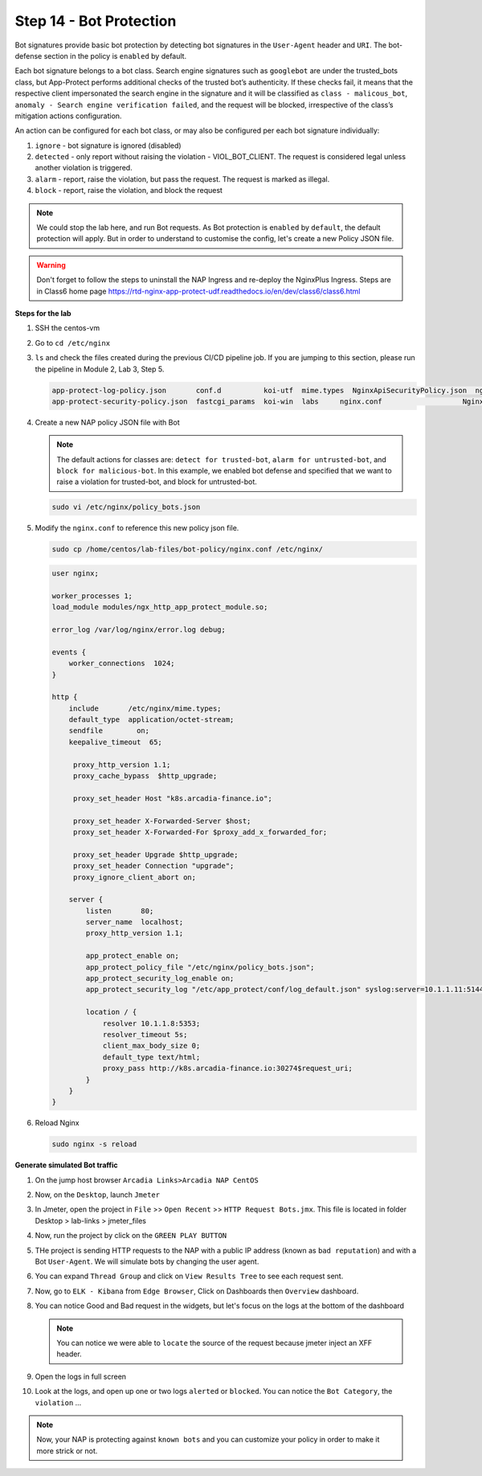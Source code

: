 Step 14 - Bot Protection
########################

Bot signatures provide basic bot protection by detecting bot signatures in the ``User-Agent`` header and ``URI``. The bot-defense section in the policy is ``enabled`` by default. 

Each bot signature belongs to a bot class. Search engine signatures such as ``googlebot`` are under the trusted_bots class, but App-Protect performs additional checks of the trusted bot’s authenticity. 
If these checks fail, it means that the respective client impersonated the search engine in the signature and it will be classified as ``class - malicous_bot``, ``anomaly - Search engine verification failed``, and the request will be blocked, irrespective of the class’s mitigation actions configuration. 

An action can be configured for each bot class, or may also be configured per each bot signature individually:

#. ``ignore`` - bot signature is ignored (disabled)
#. ``detected`` - only report without raising the violation - VIOL_BOT_CLIENT. The request is considered legal unless another violation is triggered.
#. ``alarm`` - report, raise the violation, but pass the request. The request is marked as illegal.
#. ``block`` - report, raise the violation, and block the request

.. note :: We could stop the lab here, and run Bot requests. As Bot protection is ``enabled`` by ``default``, the default protection will apply. But in order to understand to customise the config, let's create a new Policy JSON file.

.. warning :: Don't forget to follow the steps to uninstall the NAP Ingress and re-deploy the NginxPlus Ingress. Steps are in Class6 home page https://rtd-nginx-app-protect-udf.readthedocs.io/en/dev/class6/class6.html


**Steps for the lab**

#. SSH the centos-vm
#. Go to ``cd /etc/nginx``
#. ``ls`` and check the files created during the previous CI/CD pipeline job. If you are jumping to this section, please run the pipeline in Module 2, Lab 3, Step 5.

   .. code-block:: console

        app-protect-log-policy.json       conf.d          koi-utf  mime.types  NginxApiSecurityPolicy.json  nginx.conf.orig          NginxStrictPolicy.json  uwsgi_params
        app-protect-security-policy.json  fastcgi_params  koi-win  labs     nginx.conf                   NginxDefaultPolicy.json  scgi_params             win-utf   

#. Create a new NAP policy JSON file with Bot

   .. note :: The default actions for classes are: ``detect for trusted-bot``, ``alarm for untrusted-bot``, and ``block for malicious-bot``. In this example, we enabled bot defense and specified that we want to raise a violation for trusted-bot, and block for untrusted-bot.

   .. code-block:: bash
        
        sudo vi /etc/nginx/policy_bots.json

   .. code-block:: js
      :caption: policy_bots.json

        {
            "policy": {
                "name": "bot_defense_policy",
                "template": {
                    "name": "POLICY_TEMPLATE_NGINX_BASE"
                },
                "applicationLanguage": "utf-8",
                "enforcementMode": "blocking",
                "bot-defense": {
                    "settings": {
                        "isEnabled": true
                    },
                    "mitigations": {
                        "classes": [
                            {
                                "name": "trusted-bot",
                                "action": "alarm"
                            },
                            {
                                "name": "untrusted-bot",
                                "action": "block"
                            },
                            {
                                "name": "malicious-bot",
                                "action": "block"
                            }
                        ]
                    }
                }
            }
        }

#. Modify the ``nginx.conf`` to reference this new policy json file.

   .. code-block :: bash

        sudo cp /home/centos/lab-files/bot-policy/nginx.conf /etc/nginx/

   .. code-block:: nginx

       user nginx;

       worker_processes 1;
       load_module modules/ngx_http_app_protect_module.so;

       error_log /var/log/nginx/error.log debug;

       events {
           worker_connections  1024;
       }

       http {
           include       /etc/nginx/mime.types;
           default_type  application/octet-stream;
           sendfile        on;
           keepalive_timeout  65;

            proxy_http_version 1.1;
            proxy_cache_bypass  $http_upgrade;

            proxy_set_header Host "k8s.arcadia-finance.io";

            proxy_set_header X-Forwarded-Server $host;
            proxy_set_header X-Forwarded-For $proxy_add_x_forwarded_for;

            proxy_set_header Upgrade $http_upgrade;
            proxy_set_header Connection "upgrade";
            proxy_ignore_client_abort on;

           server {
               listen       80;
               server_name  localhost;
               proxy_http_version 1.1;

               app_protect_enable on;
               app_protect_policy_file "/etc/nginx/policy_bots.json";
               app_protect_security_log_enable on;
               app_protect_security_log "/etc/app_protect/conf/log_default.json" syslog:server=10.1.1.11:5144;

               location / {
                   resolver 10.1.1.8:5353;
                   resolver_timeout 5s;
                   client_max_body_size 0;
                   default_type text/html;
                   proxy_pass http://k8s.arcadia-finance.io:30274$request_uri;
               }
           }
       }

#. Reload Nginx

   .. code-block :: bash

        sudo nginx -s reload


**Generate simulated Bot traffic** 

#. On the jump host browser ``Arcadia Links>Arcadia NAP CentOS``
#. Now, on the ``Desktop``, launch ``Jmeter``
#. In Jmeter, open the project in ``File`` >> ``Open Recent`` >> ``HTTP Request Bots.jmx``. This file is located in folder Desktop > lab-links > jmeter_files

   .. image:: ../pictures/lab1/open_recent.png
       :align: center
       :scale: 70%

#. Now, run the project by click on the ``GREEN PLAY BUTTON``

   .. image:: ../pictures/lab1/play.png
       :align: center

#. THe project is sending HTTP requests to the NAP with a public IP address (known as ``bad reputation``) and with a Bot ``User-Agent``. We will simulate bots by changing the user agent.
#. You can expand ``Thread Group`` and click on ``View Results Tree`` to see each request sent.
#. Now, go to ``ELK - Kibana`` from ``Edge Browser``, Click on Dashboards then ``Overview`` dashboard.
#. You can notice Good and Bad request in the widgets, but let's focus on the logs at the bottom of the dashboard

   .. image:: ../pictures/lab1/Dashboard.png
       :align: center

   .. note :: You can notice we were able to ``locate`` the source of the request because jmeter inject an XFF header. 

#. Open the logs in full screen

   .. image:: ../pictures/lab1/full_screen.png
       :align: center

#. Look at the logs, and open up one or two logs ``alerted`` or ``blocked``. You can notice the ``Bot Category``, the ``violation`` ...

   .. image:: ../pictures/lab1/log.png
       :align: center

.. note :: Now, your NAP is protecting against ``known bots`` and you can customize your policy in order to make it more strick or not.
